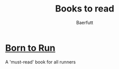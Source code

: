 #+TITLE: Books to read
#+AUTHOR: Baerfutt
#+LANGUAGE: en
#+CREATOR: 


* [[https://www.amazon.de/Born-Run-vergessenes-Geheimnis-gl%25C3%25BCcklichsten/dp/3453603699/ref=sr_1_1?ie=UTF8&qid=1531498378&sr=8-1&keywords=born+to+run][Born to Run]]
A 'must-read' book for all runners
